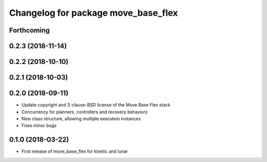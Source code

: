^^^^^^^^^^^^^^^^^^^^^^^^^^^^^^^^^^^^
Changelog for package move_base_flex
^^^^^^^^^^^^^^^^^^^^^^^^^^^^^^^^^^^^

Forthcoming
-----------

0.2.3 (2018-11-14)
------------------

0.2.2 (2018-10-10)
------------------

0.2.1 (2018-10-03)
------------------

0.2.0 (2018-09-11)
------------------
* Update copyright and 3-clause-BSD license of the Move Base Flex stack
* Concurrency for planners, controllers and recovery behaviors 
* New class structure, allowing multiple executoin instances
* Fixes minor bugs

0.1.0 (2018-03-22)
------------------
* First release of move_base_flex for kinetic and lunar
